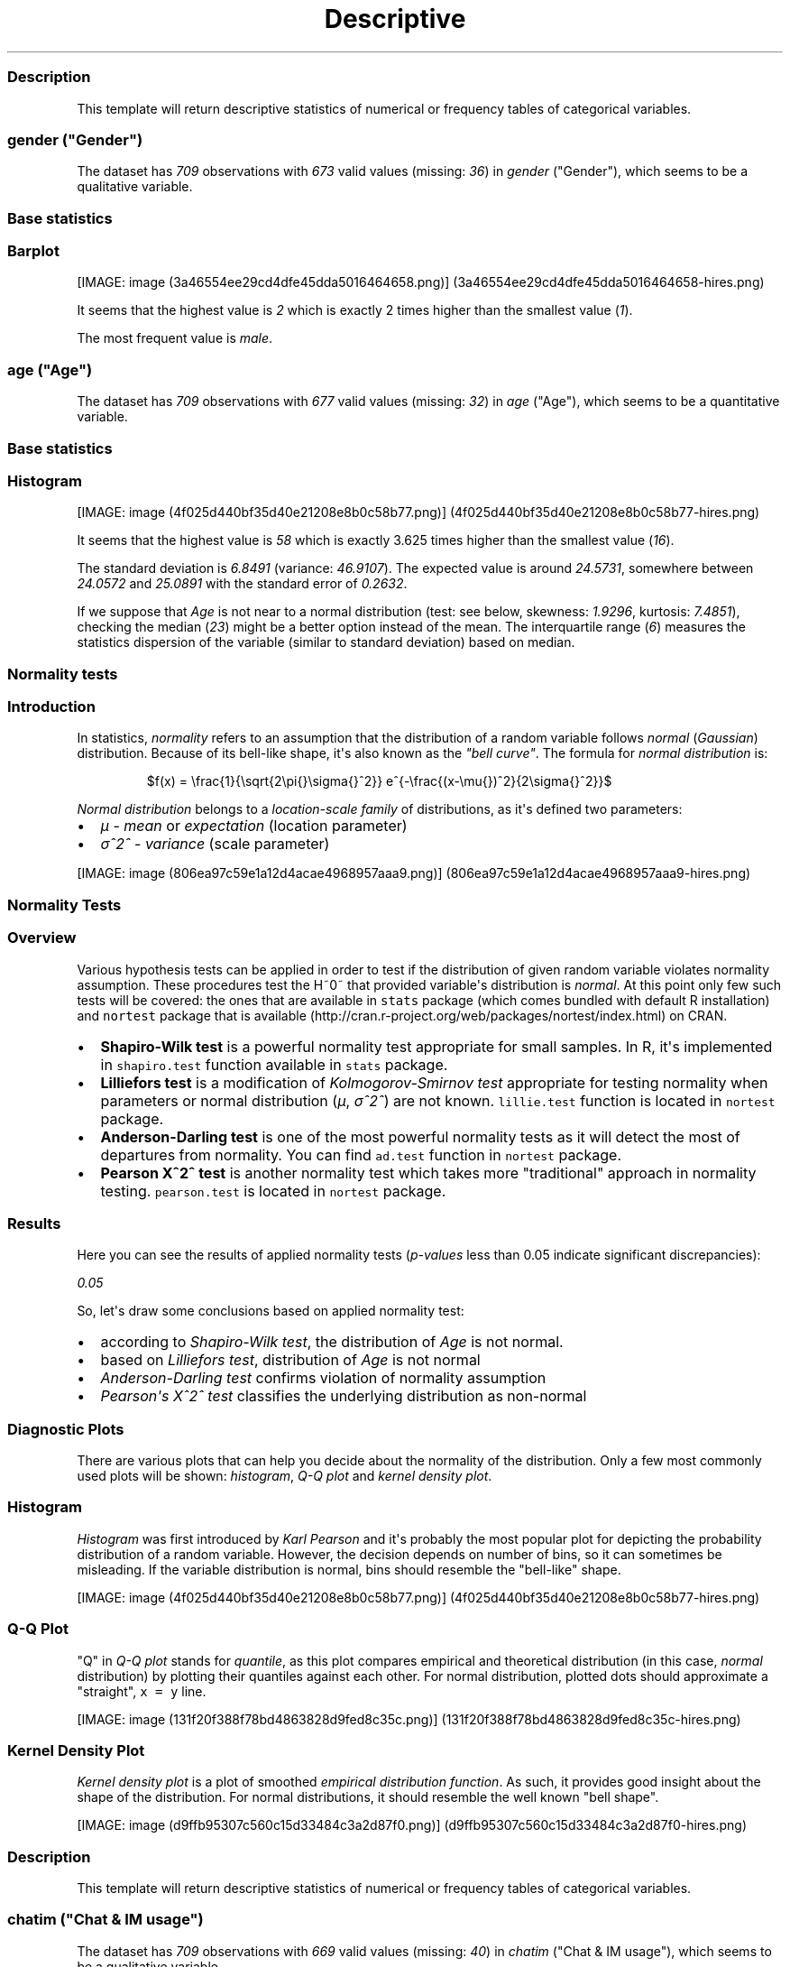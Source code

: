 .\"t
.TH Descriptive "" "2011-04-26 20:25 CET" "statistics"
.SS Description
.PP
This template will return descriptive statistics of numerical or
frequency tables of categorical variables.
.SS \f[I]gender\f[] ("Gender")
.PP
The dataset has \f[I]709\f[] observations with \f[I]673\f[] valid values
(missing: \f[I]36\f[]) in \f[I]gender\f[] ("Gender"), which seems to be
a qualitative variable.
.SS Base statistics
.PP
.TS
tab(@);
l l l l l.
T{
\f[B]gender\f[]
T}@T{
\f[B]N\f[]
T}@T{
\f[B]%\f[]
T}@T{
\f[B]Cumul. N\f[]
T}@T{
\f[B]Cumul. %\f[]
T}
_
T{
male
T}@T{
410
T}@T{
60.9212
T}@T{
410
T}@T{
60.9212
T}
T{
female
T}@T{
263
T}@T{
39.0788
T}@T{
673
T}@T{
100
T}
T{
Total
T}@T{
673
T}@T{
100
T}@T{
673
T}@T{
100
T}
.TE
.SS Barplot
.PP
[IMAGE: image (3a46554ee29cd4dfe45dda5016464658.png)] (3a46554ee29cd4dfe45dda5016464658-hires.png)
.PP
It seems that the highest value is \f[I]2\f[] which is exactly 2 times
higher than the smallest value (\f[I]1\f[]).
.PP
The most frequent value is \f[I]male\f[].
.SS \f[I]age\f[] ("Age")
.PP
The dataset has \f[I]709\f[] observations with \f[I]677\f[] valid values
(missing: \f[I]32\f[]) in \f[I]age\f[] ("Age"), which seems to be a
quantitative variable.
.SS Base statistics
.PP
.TS
tab(@);
l l l l.
T{
\f[B]Variable\f[]
T}@T{
\f[B]mean\f[]
T}@T{
\f[B]sd\f[]
T}@T{
\f[B]var\f[]
T}
_
T{
Age
T}@T{
24.5731
T}@T{
6.8491
T}@T{
46.9107
T}
.TE
.SS Histogram
.PP
[IMAGE: image (4f025d440bf35d40e21208e8b0c58b77.png)] (4f025d440bf35d40e21208e8b0c58b77-hires.png)
.PP
It seems that the highest value is \f[I]58\f[] which is exactly 3.625
times higher than the smallest value (\f[I]16\f[]).
.PP
The standard deviation is \f[I]6.8491\f[] (variance: \f[I]46.9107\f[]).
The expected value is around \f[I]24.5731\f[], somewhere between
\f[I]24.0572\f[] and \f[I]25.0891\f[] with the standard error of
\f[I]0.2632\f[].
.PP
If we suppose that \f[I]Age\f[] is not near to a normal distribution
(test: see below, skewness: \f[I]1.9296\f[], kurtosis: \f[I]7.4851\f[]),
checking the median (\f[I]23\f[]) might be a better option instead of
the mean.
The interquartile range (\f[I]6\f[]) measures the statistics dispersion
of the variable (similar to standard deviation) based on median.
.SS Normality tests
.SS Introduction
.PP
In statistics, \f[I]normality\f[] refers to an assumption that the
distribution of a random variable follows \f[I]normal\f[]
(\f[I]Gaussian\f[]) distribution.
Because of its bell-like shape, it\[aq]s also known as the \f[I]"bell
curve"\f[].
The formula for \f[I]normal distribution\f[] is:
.PP
.RS
$f(x) = \\frac{1}{\\sqrt{2\\pi{}\\sigma{}^2}} e^{-\\frac{(x-\\mu{})^2}{2\\sigma{}^2}}$
.RE
.PP
\f[I]Normal distribution\f[] belongs to a \f[I]location-scale family\f[]
of distributions, as it\[aq]s defined two parameters:
.IP \[bu] 2
\f[I]μ\f[] - \f[I]mean\f[] or \f[I]expectation\f[] (location parameter)
.IP \[bu] 2
\f[I]σ^2^\f[] - \f[I]variance\f[] (scale parameter)
.PP
[IMAGE: image (806ea97c59e1a12d4acae4968957aaa9.png)] (806ea97c59e1a12d4acae4968957aaa9-hires.png)
.SS Normality Tests
.SS Overview
.PP
Various hypothesis tests can be applied in order to test if the
distribution of given random variable violates normality assumption.
These procedures test the H~0~ that provided variable\[aq]s distribution
is \f[I]normal\f[].
At this point only few such tests will be covered: the ones that are
available in \f[C]stats\f[] package (which comes bundled with default R
installation) and \f[C]nortest\f[] package that is
available (http://cran.r-project.org/web/packages/nortest/index.html) on
CRAN.
.IP \[bu] 2
\f[B]Shapiro-Wilk test\f[] is a powerful normality test appropriate for
small samples.
In R, it\[aq]s implemented in \f[C]shapiro.test\f[] function available
in \f[C]stats\f[] package.
.IP \[bu] 2
\f[B]Lilliefors test\f[] is a modification of \f[I]Kolmogorov-Smirnov
test\f[] appropriate for testing normality when parameters or normal
distribution (\f[I]μ\f[], \f[I]σ^2^\f[]) are not known.
\f[C]lillie.test\f[] function is located in \f[C]nortest\f[] package.
.IP \[bu] 2
\f[B]Anderson-Darling test\f[] is one of the most powerful normality
tests as it will detect the most of departures from normality.
You can find \f[C]ad.test\f[] function in \f[C]nortest\f[] package.
.IP \[bu] 2
\f[B]Pearson Χ^2^ test\f[] is another normality test which takes more
"traditional" approach in normality testing.
\f[C]pearson.test\f[] is located in \f[C]nortest\f[] package.
.SS Results
.PP
Here you can see the results of applied normality tests
(\f[I]p-values\f[] less than 0.05 indicate significant discrepancies):
.PP
\f[I]0.05\f[]
.PP
So, let\[aq]s draw some conclusions based on applied normality test:
.IP \[bu] 2
according to \f[I]Shapiro-Wilk test\f[], the distribution of
\f[I]Age\f[] is not normal.
.IP \[bu] 2
based on \f[I]Lilliefors test\f[], distribution of \f[I]Age\f[] is not
normal
.IP \[bu] 2
\f[I]Anderson-Darling test\f[] confirms violation of normality
assumption
.IP \[bu] 2
\f[I]Pearson\[aq]s Χ^2^ test\f[] classifies the underlying distribution
as non-normal
.SS Diagnostic Plots
.PP
There are various plots that can help you decide about the normality of
the distribution.
Only a few most commonly used plots will be shown: \f[I]histogram\f[],
\f[I]Q-Q plot\f[] and \f[I]kernel density plot\f[].
.SS Histogram
.PP
\f[I]Histogram\f[] was first introduced by \f[I]Karl Pearson\f[] and
it\[aq]s probably the most popular plot for depicting the probability
distribution of a random variable.
However, the decision depends on number of bins, so it can sometimes be
misleading.
If the variable distribution is normal, bins should resemble the
"bell-like" shape.
.PP
[IMAGE: image (4f025d440bf35d40e21208e8b0c58b77.png)] (4f025d440bf35d40e21208e8b0c58b77-hires.png)
.SS Q-Q Plot
.PP
"Q" in \f[I]Q-Q plot\f[] stands for \f[I]quantile\f[], as this plot
compares empirical and theoretical distribution (in this case,
\f[I]normal\f[] distribution) by plotting their quantiles against each
other.
For normal distribution, plotted dots should approximate a "straight",
\f[C]x\ =\ y\f[] line.
.PP
[IMAGE: image (131f20f388f78bd4863828d9fed8c35c.png)] (131f20f388f78bd4863828d9fed8c35c-hires.png)
.SS Kernel Density Plot
.PP
\f[I]Kernel density plot\f[] is a plot of smoothed \f[I]empirical
distribution function\f[].
As such, it provides good insight about the shape of the distribution.
For normal distributions, it should resemble the well known "bell
shape".
.PP
[IMAGE: image (d9ffb95307c560c15d33484c3a2d87f0.png)] (d9ffb95307c560c15d33484c3a2d87f0-hires.png)
.SS Description
.PP
This template will return descriptive statistics of numerical or
frequency tables of categorical variables.
.SS \f[I]chatim\f[] ("Chat & IM usage")
.PP
The dataset has \f[I]709\f[] observations with \f[I]669\f[] valid values
(missing: \f[I]40\f[]) in \f[I]chatim\f[] ("Chat & IM usage"), which
seems to be a qualitative variable.
.SS Base statistics
.PP
.TS
tab(@);
l l l l l.
T{
\f[B]chatim\f[]
T}@T{
\f[B]N\f[]
T}@T{
\f[B]%\f[]
T}@T{
\f[B]Cumul. N\f[]
T}@T{
\f[B]Cumul. %\f[]
T}
_
T{
never
T}@T{
60
T}@T{
8.9686
T}@T{
60
T}@T{
8.9686
T}
T{
very rarely
T}@T{
73
T}@T{
10.9118
T}@T{
133
T}@T{
19.8804
T}
T{
rarely
T}@T{
58
T}@T{
8.6697
T}@T{
191
T}@T{
28.5501
T}
T{
sometimes
T}@T{
113
T}@T{
16.8909
T}@T{
304
T}@T{
45.441
T}
T{
often
T}@T{
136
T}@T{
20.3288
T}@T{
440
T}@T{
65.7698
T}
T{
very often
T}@T{
88
T}@T{
13.154
T}@T{
528
T}@T{
78.9238
T}
T{
always
T}@T{
141
T}@T{
21.0762
T}@T{
669
T}@T{
100
T}
T{
Total
T}@T{
669
T}@T{
100
T}@T{
669
T}@T{
100
T}
.TE
.SS Barplot
.PP
[IMAGE: image (a3a825d8535e7c9b8a9d23cc8c1293b1.png)] (a3a825d8535e7c9b8a9d23cc8c1293b1-hires.png)
.PP
It seems that the highest value is \f[I]7\f[] which is exactly 7 times
higher than the smallest value (\f[I]1\f[]).
.PP
The most frequent value is \f[I]always\f[].
.SS \f[I]game\f[] ("On-line games usage")
.PP
The dataset has \f[I]709\f[] observations with \f[I]677\f[] valid values
(missing: \f[I]32\f[]) in \f[I]game\f[] ("On-line games usage"), which
seems to be a qualitative variable.
.SS Base statistics
.PP
.TS
tab(@);
l l l l l.
T{
\f[B]game\f[]
T}@T{
\f[B]N\f[]
T}@T{
\f[B]%\f[]
T}@T{
\f[B]Cumul. N\f[]
T}@T{
\f[B]Cumul. %\f[]
T}
_
T{
never
T}@T{
352
T}@T{
51.9941
T}@T{
352
T}@T{
51.9941
T}
T{
very rarely
T}@T{
128
T}@T{
18.9069
T}@T{
480
T}@T{
70.901
T}
T{
rarely
T}@T{
32
T}@T{
4.7267
T}@T{
512
T}@T{
75.6278
T}
T{
sometimes
T}@T{
60
T}@T{
8.8626
T}@T{
572
T}@T{
84.4904
T}
T{
often
T}@T{
37
T}@T{
5.4653
T}@T{
609
T}@T{
89.9557
T}
T{
very often
T}@T{
35
T}@T{
5.1699
T}@T{
644
T}@T{
95.1256
T}
T{
always
T}@T{
33
T}@T{
4.8744
T}@T{
677
T}@T{
100
T}
T{
Total
T}@T{
677
T}@T{
100
T}@T{
677
T}@T{
100
T}
.TE
.SS Barplot
.PP
[IMAGE: image (601bf73b7f424e34c795446ca73a1bac.png)] (601bf73b7f424e34c795446ca73a1bac-hires.png)
.PP
It seems that the highest value is \f[I]7\f[] which is exactly 7 times
higher than the smallest value (\f[I]1\f[]).
.PP
The most frequent value is \f[I]never\f[].
.SS \f[I]surf\f[] ("Web surfing usage")
.PP
The dataset has \f[I]709\f[] observations with \f[I]678\f[] valid values
(missing: \f[I]31\f[]) in \f[I]surf\f[] ("Web surfing usage"), which
seems to be a qualitative variable.
.SS Base statistics
.PP
.TS
tab(@);
l l l l l.
T{
\f[B]surf\f[]
T}@T{
\f[B]N\f[]
T}@T{
\f[B]%\f[]
T}@T{
\f[B]Cumul. N\f[]
T}@T{
\f[B]Cumul. %\f[]
T}
_
T{
never
T}@T{
17
T}@T{
2.5074
T}@T{
17
T}@T{
2.5074
T}
T{
very rarely
T}@T{
26
T}@T{
3.8348
T}@T{
43
T}@T{
6.3422
T}
T{
rarely
T}@T{
33
T}@T{
4.8673
T}@T{
76
T}@T{
11.2094
T}
T{
sometimes
T}@T{
107
T}@T{
15.7817
T}@T{
183
T}@T{
26.9912
T}
T{
often
T}@T{
158
T}@T{
23.3038
T}@T{
341
T}@T{
50.295
T}
T{
very often
T}@T{
142
T}@T{
20.944
T}@T{
483
T}@T{
71.2389
T}
T{
always
T}@T{
195
T}@T{
28.7611
T}@T{
678
T}@T{
100
T}
T{
Total
T}@T{
678
T}@T{
100
T}@T{
678
T}@T{
100
T}
.TE
.SS Barplot
.PP
[IMAGE: image (8b8013a5d21daf05463bf12edc7d6bfa.png)] (8b8013a5d21daf05463bf12edc7d6bfa-hires.png)
.PP
It seems that the highest value is \f[I]7\f[] which is exactly 7 times
higher than the smallest value (\f[I]1\f[]).
.PP
The most frequent value is \f[I]always\f[].
.SS \f[I]email\f[] ("Email usage")
.PP
The dataset has \f[I]709\f[] observations with \f[I]672\f[] valid values
(missing: \f[I]37\f[]) in \f[I]email\f[] ("Email usage"), which seems to
be a qualitative variable.
.SS Base statistics
.PP
.TS
tab(@);
l l l l l.
T{
\f[B]email\f[]
T}@T{
\f[B]N\f[]
T}@T{
\f[B]%\f[]
T}@T{
\f[B]Cumul. N\f[]
T}@T{
\f[B]Cumul. %\f[]
T}
_
T{
never
T}@T{
13
T}@T{
1.9345
T}@T{
13
T}@T{
1.9345
T}
T{
very rarely
T}@T{
36
T}@T{
5.3571
T}@T{
49
T}@T{
7.2917
T}
T{
rarely
T}@T{
46
T}@T{
6.8452
T}@T{
95
T}@T{
14.1369
T}
T{
sometimes
T}@T{
87
T}@T{
12.9464
T}@T{
182
T}@T{
27.0833
T}
T{
often
T}@T{
123
T}@T{
18.3036
T}@T{
305
T}@T{
45.3869
T}
T{
very often
T}@T{
108
T}@T{
16.0714
T}@T{
413
T}@T{
61.4583
T}
T{
always
T}@T{
259
T}@T{
38.5417
T}@T{
672
T}@T{
100
T}
T{
Total
T}@T{
672
T}@T{
100
T}@T{
672
T}@T{
100
T}
.TE
.SS Barplot
.PP
[IMAGE: image (7d530054059115b70f8098f2e3ff6c81.png)] (7d530054059115b70f8098f2e3ff6c81-hires.png)
.PP
It seems that the highest value is \f[I]7\f[] which is exactly 7 times
higher than the smallest value (\f[I]1\f[]).
.PP
The most frequent value is \f[I]always\f[].
.SS \f[I]download\f[] ("Download usage")
.PP
The dataset has \f[I]709\f[] observations with \f[I]677\f[] valid values
(missing: \f[I]32\f[]) in \f[I]download\f[] ("Download usage"), which
seems to be a qualitative variable.
.SS Base statistics
.PP
.TS
tab(@);
l l l l l.
T{
\f[B]download\f[]
T}@T{
\f[B]N\f[]
T}@T{
\f[B]%\f[]
T}@T{
\f[B]Cumul. N\f[]
T}@T{
\f[B]Cumul. %\f[]
T}
_
T{
never
T}@T{
11
T}@T{
1.6248
T}@T{
11
T}@T{
1.6248
T}
T{
very rarely
T}@T{
28
T}@T{
4.1359
T}@T{
39
T}@T{
5.7607
T}
T{
rarely
T}@T{
29
T}@T{
4.2836
T}@T{
68
T}@T{
10.0443
T}
T{
sometimes
T}@T{
80
T}@T{
11.8168
T}@T{
148
T}@T{
21.8612
T}
T{
often
T}@T{
124
T}@T{
18.3161
T}@T{
272
T}@T{
40.1773
T}
T{
very often
T}@T{
160
T}@T{
23.6337
T}@T{
432
T}@T{
63.8109
T}
T{
always
T}@T{
245
T}@T{
36.1891
T}@T{
677
T}@T{
100
T}
T{
Total
T}@T{
677
T}@T{
100
T}@T{
677
T}@T{
100
T}
.TE
.SS Barplot
.PP
[IMAGE: image (c5c68401731dd8623c3bac532d4f93b1.png)] (c5c68401731dd8623c3bac532d4f93b1-hires.png)
.PP
It seems that the highest value is \f[I]7\f[] which is exactly 7 times
higher than the smallest value (\f[I]1\f[]).
.PP
The most frequent value is \f[I]always\f[].
.SS \f[I]forum\f[] ("Web forums usage")
.PP
The dataset has \f[I]709\f[] observations with \f[I]673\f[] valid values
(missing: \f[I]36\f[]) in \f[I]forum\f[] ("Web forums usage"), which
seems to be a qualitative variable.
.SS Base statistics
.PP
.TS
tab(@);
l l l l l.
T{
\f[B]forum\f[]
T}@T{
\f[B]N\f[]
T}@T{
\f[B]%\f[]
T}@T{
\f[B]Cumul. N\f[]
T}@T{
\f[B]Cumul. %\f[]
T}
_
T{
never
T}@T{
76
T}@T{
11.2927
T}@T{
76
T}@T{
11.2927
T}
T{
very rarely
T}@T{
80
T}@T{
11.8871
T}@T{
156
T}@T{
23.1798
T}
T{
rarely
T}@T{
72
T}@T{
10.6984
T}@T{
228
T}@T{
33.8782
T}
T{
sometimes
T}@T{
111
T}@T{
16.4933
T}@T{
339
T}@T{
50.3715
T}
T{
often
T}@T{
109
T}@T{
16.1961
T}@T{
448
T}@T{
66.5676
T}
T{
very often
T}@T{
119
T}@T{
17.682
T}@T{
567
T}@T{
84.2496
T}
T{
always
T}@T{
106
T}@T{
15.7504
T}@T{
673
T}@T{
100
T}
T{
Total
T}@T{
673
T}@T{
100
T}@T{
673
T}@T{
100
T}
.TE
.SS Barplot
.PP
[IMAGE: image (e866a67bba62e7f5cbe93b184599019f.png)] (e866a67bba62e7f5cbe93b184599019f-hires.png)
.PP
It seems that the highest value is \f[I]7\f[] which is exactly 7 times
higher than the smallest value (\f[I]1\f[]).
.PP
The most frequent value is \f[I]very often\f[].
.SS \f[I]socnet\f[] ("Social networks usage")
.PP
The dataset has \f[I]709\f[] observations with \f[I]678\f[] valid values
(missing: \f[I]31\f[]) in \f[I]socnet\f[] ("Social networks usage"),
which seems to be a qualitative variable.
.SS Base statistics
.PP
.TS
tab(@);
l l l l l.
T{
\f[B]socnet\f[]
T}@T{
\f[B]N\f[]
T}@T{
\f[B]%\f[]
T}@T{
\f[B]Cumul. N\f[]
T}@T{
\f[B]Cumul. %\f[]
T}
_
T{
never
T}@T{
208
T}@T{
30.6785
T}@T{
208
T}@T{
30.6785
T}
T{
very rarely
T}@T{
102
T}@T{
15.0442
T}@T{
310
T}@T{
45.7227
T}
T{
rarely
T}@T{
57
T}@T{
8.4071
T}@T{
367
T}@T{
54.1298
T}
T{
sometimes
T}@T{
87
T}@T{
12.8319
T}@T{
454
T}@T{
66.9617
T}
T{
often
T}@T{
79
T}@T{
11.6519
T}@T{
533
T}@T{
78.6136
T}
T{
very often
T}@T{
80
T}@T{
11.7994
T}@T{
613
T}@T{
90.413
T}
T{
always
T}@T{
65
T}@T{
9.587
T}@T{
678
T}@T{
100
T}
T{
Total
T}@T{
678
T}@T{
100
T}@T{
678
T}@T{
100
T}
.TE
.SS Barplot
.PP
[IMAGE: image (6619f2daf580503ce53708176cb0d83b.png)] (6619f2daf580503ce53708176cb0d83b-hires.png)
.PP
It seems that the highest value is \f[I]7\f[] which is exactly 7 times
higher than the smallest value (\f[I]1\f[]).
.PP
The most frequent value is \f[I]never\f[].
.SS \f[I]xxx\f[] ("Adult sites usage")
.PP
The dataset has \f[I]709\f[] observations with \f[I]674\f[] valid values
(missing: \f[I]35\f[]) in \f[I]xxx\f[] ("Adult sites usage"), which
seems to be a qualitative variable.
.SS Base statistics
.PP
.TS
tab(@);
l l l l l.
T{
\f[B]xxx\f[]
T}@T{
\f[B]N\f[]
T}@T{
\f[B]%\f[]
T}@T{
\f[B]Cumul. N\f[]
T}@T{
\f[B]Cumul. %\f[]
T}
_
T{
never
T}@T{
274
T}@T{
40.6528
T}@T{
274
T}@T{
40.6528
T}
T{
very rarely
T}@T{
124
T}@T{
18.3976
T}@T{
398
T}@T{
59.0504
T}
T{
rarely
T}@T{
52
T}@T{
7.7151
T}@T{
450
T}@T{
66.7656
T}
T{
sometimes
T}@T{
131
T}@T{
19.4362
T}@T{
581
T}@T{
86.2018
T}
T{
often
T}@T{
46
T}@T{
6.8249
T}@T{
627
T}@T{
93.0267
T}
T{
very often
T}@T{
28
T}@T{
4.1543
T}@T{
655
T}@T{
97.181
T}
T{
always
T}@T{
19
T}@T{
2.819
T}@T{
674
T}@T{
100
T}
T{
Total
T}@T{
674
T}@T{
100
T}@T{
674
T}@T{
100
T}
.TE
.SS Barplot
.PP
[IMAGE: image (cbda2b116fe3f7095f2997068f945424.png)] (cbda2b116fe3f7095f2997068f945424-hires.png)
.PP
It seems that the highest value is \f[I]7\f[] which is exactly 7 times
higher than the smallest value (\f[I]1\f[]).
.PP
The most frequent value is \f[I]never\f[].
.SS Description
.PP
This template will return descriptive statistics of numerical or
frequency tables of categorical variables.
.SS \f[I]hp\f[]
.PP
The dataset has \f[I]32\f[] observations with \f[I]32\f[] valid values
(missing: \f[I]0\f[]) in \f[I]hp\f[], which seems to be a quantitative
variable.
.SS Base statistics
.PP
.TS
tab(@);
l l l l.
T{
\f[B]Variable\f[]
T}@T{
\f[B]mean\f[]
T}@T{
\f[B]sd\f[]
T}@T{
\f[B]var\f[]
T}
_
T{
hp
T}@T{
146.6875
T}@T{
68.5629
T}@T{
4700.8669
T}
.TE
.SS Histogram
.PP
[IMAGE: image (78517cde85fc1ba06a3513dd17e567da.png)] (78517cde85fc1ba06a3513dd17e567da-hires.png)
.PP
It seems that the highest value is \f[I]335\f[] which is exactly 6.4423
times higher than the smallest value (\f[I]52\f[]).
.PP
The standard deviation is \f[I]68.5629\f[] (variance:
\f[I]4700.8669\f[]).
The expected value is around \f[I]146.6875\f[], somewhere between
\f[I]122.9317\f[] and \f[I]170.4433\f[] with the standard error of
\f[I]12.1203\f[].
.PP
If we suppose that \f[I]hp\f[] is not near to a normal distribution
(test: see below, skewness: \f[I]0.7614\f[], kurtosis: \f[I]3.0522\f[]),
checking the median (\f[I]123\f[]) might be a better option instead of
the mean.
The interquartile range (\f[I]83.5\f[]) measures the statistics
dispersion of the variable (similar to standard deviation) based on
median.
.SS Normality tests
.SS Introduction
.PP
In statistics, \f[I]normality\f[] refers to an assumption that the
distribution of a random variable follows \f[I]normal\f[]
(\f[I]Gaussian\f[]) distribution.
Because of its bell-like shape, it\[aq]s also known as the \f[I]"bell
curve"\f[].
The formula for \f[I]normal distribution\f[] is:
.PP
.RS
$f(x) = \\frac{1}{\\sqrt{2\\pi{}\\sigma{}^2}} e^{-\\frac{(x-\\mu{})^2}{2\\sigma{}^2}}$
.RE
.PP
\f[I]Normal distribution\f[] belongs to a \f[I]location-scale family\f[]
of distributions, as it\[aq]s defined two parameters:
.IP \[bu] 2
\f[I]μ\f[] - \f[I]mean\f[] or \f[I]expectation\f[] (location parameter)
.IP \[bu] 2
\f[I]σ^2^\f[] - \f[I]variance\f[] (scale parameter)
.PP
[IMAGE: image (806ea97c59e1a12d4acae4968957aaa9.png)] (806ea97c59e1a12d4acae4968957aaa9-hires.png)
.SS Normality Tests
.SS Overview
.PP
Various hypothesis tests can be applied in order to test if the
distribution of given random variable violates normality assumption.
These procedures test the H~0~ that provided variable\[aq]s distribution
is \f[I]normal\f[].
At this point only few such tests will be covered: the ones that are
available in \f[C]stats\f[] package (which comes bundled with default R
installation) and \f[C]nortest\f[] package that is
available (http://cran.r-project.org/web/packages/nortest/index.html) on
CRAN.
.IP \[bu] 2
\f[B]Shapiro-Wilk test\f[] is a powerful normality test appropriate for
small samples.
In R, it\[aq]s implemented in \f[C]shapiro.test\f[] function available
in \f[C]stats\f[] package.
.IP \[bu] 2
\f[B]Lilliefors test\f[] is a modification of \f[I]Kolmogorov-Smirnov
test\f[] appropriate for testing normality when parameters or normal
distribution (\f[I]μ\f[], \f[I]σ^2^\f[]) are not known.
\f[C]lillie.test\f[] function is located in \f[C]nortest\f[] package.
.IP \[bu] 2
\f[B]Anderson-Darling test\f[] is one of the most powerful normality
tests as it will detect the most of departures from normality.
You can find \f[C]ad.test\f[] function in \f[C]nortest\f[] package.
.IP \[bu] 2
\f[B]Pearson Χ^2^ test\f[] is another normality test which takes more
"traditional" approach in normality testing.
\f[C]pearson.test\f[] is located in \f[C]nortest\f[] package.
.SS Results
.PP
Here you can see the results of applied normality tests
(\f[I]p-values\f[] less than 0.05 indicate significant discrepancies):
.PP
\f[I]0.05\f[]
.PP
So, let\[aq]s draw some conclusions based on applied normality test:
.IP \[bu] 2
according to \f[I]Shapiro-Wilk test\f[], the distribution of \f[I]hp\f[]
is not normal.
.IP \[bu] 2
based on \f[I]Lilliefors test\f[], distribution of \f[I]hp\f[] is not
normal
.IP \[bu] 2
\f[I]Anderson-Darling test\f[] confirms normality assumption
.IP \[bu] 2
\f[I]Pearson\[aq]s Χ^2^ test\f[] classifies the underlying distribution
as non-normal
.SS Diagnostic Plots
.PP
There are various plots that can help you decide about the normality of
the distribution.
Only a few most commonly used plots will be shown: \f[I]histogram\f[],
\f[I]Q-Q plot\f[] and \f[I]kernel density plot\f[].
.SS Histogram
.PP
\f[I]Histogram\f[] was first introduced by \f[I]Karl Pearson\f[] and
it\[aq]s probably the most popular plot for depicting the probability
distribution of a random variable.
However, the decision depends on number of bins, so it can sometimes be
misleading.
If the variable distribution is normal, bins should resemble the
"bell-like" shape.
.PP
[IMAGE: image (78517cde85fc1ba06a3513dd17e567da.png)] (78517cde85fc1ba06a3513dd17e567da-hires.png)
.SS Q-Q Plot
.PP
"Q" in \f[I]Q-Q plot\f[] stands for \f[I]quantile\f[], as this plot
compares empirical and theoretical distribution (in this case,
\f[I]normal\f[] distribution) by plotting their quantiles against each
other.
For normal distribution, plotted dots should approximate a "straight",
\f[C]x\ =\ y\f[] line.
.PP
[IMAGE: image (1cefec04e4451a937a5c6aa4dfdcb352.png)] (1cefec04e4451a937a5c6aa4dfdcb352-hires.png)
.SS Kernel Density Plot
.PP
\f[I]Kernel density plot\f[] is a plot of smoothed \f[I]empirical
distribution function\f[].
As such, it provides good insight about the shape of the distribution.
For normal distributions, it should resemble the well known "bell
shape".
.PP
[IMAGE: image (6fabf9a1622d1251d1e917289ebb984a.png)] (6fabf9a1622d1251d1e917289ebb984a-hires.png)
.SS \f[I]wt\f[]
.PP
The dataset has \f[I]32\f[] observations with \f[I]32\f[] valid values
(missing: \f[I]0\f[]) in \f[I]wt\f[], which seems to be a quantitative
variable.
.SS Base statistics
.PP
.TS
tab(@);
l l l l.
T{
\f[B]Variable\f[]
T}@T{
\f[B]mean\f[]
T}@T{
\f[B]sd\f[]
T}@T{
\f[B]var\f[]
T}
_
T{
wt
T}@T{
3.2172
T}@T{
0.9785
T}@T{
0.9574
T}
.TE
.SS Histogram
.PP
[IMAGE: image (bf47295875cfa6d1667455a7d2721b19.png)] (bf47295875cfa6d1667455a7d2721b19-hires.png)
.PP
It seems that the highest value is \f[I]5.424\f[] which is exactly
3.5849 times higher than the smallest value (\f[I]1.513\f[]).
.PP
The standard deviation is \f[I]0.9785\f[] (variance: \f[I]0.9574\f[]).
The expected value is around \f[I]3.2172\f[], somewhere between
\f[I]2.8782\f[] and \f[I]3.5563\f[] with the standard error of
\f[I]0.173\f[].
.PP
If we suppose that \f[I]wt\f[] is not near to a normal distribution
(test: see below, skewness: \f[I]0.4438\f[], kurtosis: \f[I]3.1725\f[]),
checking the median (\f[I]3.325\f[]) might be a better option instead of
the mean.
The interquartile range (\f[I]1.0288\f[]) measures the statistics
dispersion of the variable (similar to standard deviation) based on
median.
.SS Normality tests
.SS Introduction
.PP
In statistics, \f[I]normality\f[] refers to an assumption that the
distribution of a random variable follows \f[I]normal\f[]
(\f[I]Gaussian\f[]) distribution.
Because of its bell-like shape, it\[aq]s also known as the \f[I]"bell
curve"\f[].
The formula for \f[I]normal distribution\f[] is:
.PP
.RS
$f(x) = \\frac{1}{\\sqrt{2\\pi{}\\sigma{}^2}} e^{-\\frac{(x-\\mu{})^2}{2\\sigma{}^2}}$
.RE
.PP
\f[I]Normal distribution\f[] belongs to a \f[I]location-scale family\f[]
of distributions, as it\[aq]s defined two parameters:
.IP \[bu] 2
\f[I]μ\f[] - \f[I]mean\f[] or \f[I]expectation\f[] (location parameter)
.IP \[bu] 2
\f[I]σ^2^\f[] - \f[I]variance\f[] (scale parameter)
.PP
[IMAGE: image (806ea97c59e1a12d4acae4968957aaa9.png)] (806ea97c59e1a12d4acae4968957aaa9-hires.png)
.SS Normality Tests
.SS Overview
.PP
Various hypothesis tests can be applied in order to test if the
distribution of given random variable violates normality assumption.
These procedures test the H~0~ that provided variable\[aq]s distribution
is \f[I]normal\f[].
At this point only few such tests will be covered: the ones that are
available in \f[C]stats\f[] package (which comes bundled with default R
installation) and \f[C]nortest\f[] package that is
available (http://cran.r-project.org/web/packages/nortest/index.html) on
CRAN.
.IP \[bu] 2
\f[B]Shapiro-Wilk test\f[] is a powerful normality test appropriate for
small samples.
In R, it\[aq]s implemented in \f[C]shapiro.test\f[] function available
in \f[C]stats\f[] package.
.IP \[bu] 2
\f[B]Lilliefors test\f[] is a modification of \f[I]Kolmogorov-Smirnov
test\f[] appropriate for testing normality when parameters or normal
distribution (\f[I]μ\f[], \f[I]σ^2^\f[]) are not known.
\f[C]lillie.test\f[] function is located in \f[C]nortest\f[] package.
.IP \[bu] 2
\f[B]Anderson-Darling test\f[] is one of the most powerful normality
tests as it will detect the most of departures from normality.
You can find \f[C]ad.test\f[] function in \f[C]nortest\f[] package.
.IP \[bu] 2
\f[B]Pearson Χ^2^ test\f[] is another normality test which takes more
"traditional" approach in normality testing.
\f[C]pearson.test\f[] is located in \f[C]nortest\f[] package.
.SS Results
.PP
Here you can see the results of applied normality tests
(\f[I]p-values\f[] less than 0.05 indicate significant discrepancies):
.PP
\f[I]0.05\f[]
.PP
So, let\[aq]s draw some conclusions based on applied normality test:
.IP \[bu] 2
according to \f[I]Shapiro-Wilk test\f[], the distribution of \f[I]wt\f[]
is normal.
.IP \[bu] 2
based on \f[I]Lilliefors test\f[], distribution of \f[I]wt\f[] is not
normal
.IP \[bu] 2
\f[I]Anderson-Darling test\f[] confirms normality assumption
.IP \[bu] 2
\f[I]Pearson\[aq]s Χ^2^ test\f[] classifies the underlying distribution
as non-normal
.SS Diagnostic Plots
.PP
There are various plots that can help you decide about the normality of
the distribution.
Only a few most commonly used plots will be shown: \f[I]histogram\f[],
\f[I]Q-Q plot\f[] and \f[I]kernel density plot\f[].
.SS Histogram
.PP
\f[I]Histogram\f[] was first introduced by \f[I]Karl Pearson\f[] and
it\[aq]s probably the most popular plot for depicting the probability
distribution of a random variable.
However, the decision depends on number of bins, so it can sometimes be
misleading.
If the variable distribution is normal, bins should resemble the
"bell-like" shape.
.PP
[IMAGE: image (bf47295875cfa6d1667455a7d2721b19.png)] (bf47295875cfa6d1667455a7d2721b19-hires.png)
.SS Q-Q Plot
.PP
"Q" in \f[I]Q-Q plot\f[] stands for \f[I]quantile\f[], as this plot
compares empirical and theoretical distribution (in this case,
\f[I]normal\f[] distribution) by plotting their quantiles against each
other.
For normal distribution, plotted dots should approximate a "straight",
\f[C]x\ =\ y\f[] line.
.PP
[IMAGE: image (975387b3193e28fb08a85f37cb17f87e.png)] (975387b3193e28fb08a85f37cb17f87e-hires.png)
.SS Kernel Density Plot
.PP
\f[I]Kernel density plot\f[] is a plot of smoothed \f[I]empirical
distribution function\f[].
As such, it provides good insight about the shape of the distribution.
For normal distributions, it should resemble the well known "bell
shape".
.PP
[IMAGE: image (68d781df2baa06f59e1f194c9b06ddac.png)] (68d781df2baa06f59e1f194c9b06ddac-hires.png)
.PP
   *   *   *   *   *
.PP
This report was generated with R (http://www.r-project.org/) (2.14.0)
and rapport (http://al3xa.github.com/rapport/) (0.1) in 6.375 sec on
x86_64-unknown-linux-gnu platform.
.PP
[IMAGE: image (images/logo.png)]
.SH AUTHORS
Rapport package team \@ https://github.com/aL3xa/rapport.
